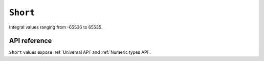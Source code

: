 .. _Short API:

.. role:: sign
.. role:: sym

``Short``
=========

Integral values ranging from -65536 to 65535.

API reference
-------------

``Short`` values expose :ref:`Universal API` and :ref:`Numeric types API`.